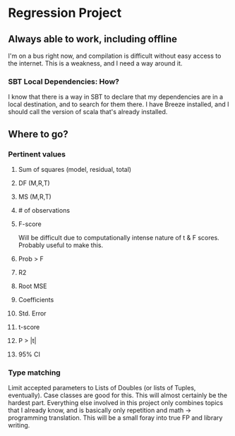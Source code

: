 * Regression Project
** Always able to work, including offline
   I'm on a bus right now, and compilation is difficult without easy
   access to the internet. This is a weakness, and I need a way around
   it.
*** SBT Local Dependencies: How?
    I know that there is a way in SBT to declare that my dependencies
    are in a local destination, and to search for them there. I have
    Breeze installed, and I should call the version of scala that's
    already installed.
** Where to go?
*** Pertinent values
**** Sum of squares (model, residual, total)
**** DF (M,R,T)
**** MS (M,R,T)
**** # of observations
**** F-score
     Will be difficult due to computationally intense nature of t & F scores.
     Probably useful to make this.
**** Prob > F
**** R2
**** Root MSE
**** Coefficients
**** Std. Error
**** t-score
**** P > |t|
**** 95% CI
*** Type matching
    Limit accepted parameters to Lists of Doubles (or lists of Tuples,
    eventually). Case classes are good for this.
    This will almost certainly be the hardest part. Everything else involved in
    this project only combines topics that I already know, and is basically only
    repetition and math -> programming translation. This will be a small foray
    into true FP and library writing.
